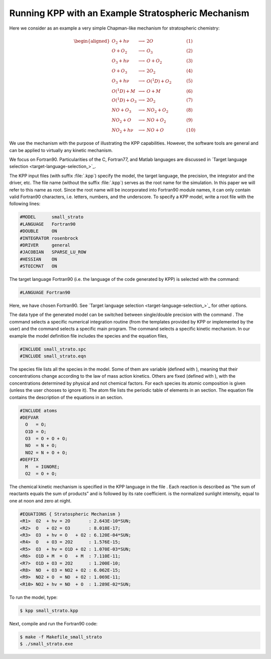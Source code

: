 .. _running-kpp-with-an-example-mechanism:

###################################################
Running KPP with an Example Stratospheric Mechanism
###################################################

Here we consider as an example a very simple Chapman-like mechanism for
stratospheric chemistry:

.. math::

   \begin{aligned}
   O_2    + h\nu   & \longrightarrow  & 2 O           & ~~~~~~~~~~ (1)\\
   O      + O_2    & \longrightarrow  & O_3           & ~~~~~~~~~~ (2)\\
   O_3    + h\nu   & \longrightarrow  & O      + O_2  & ~~~~~~~~~~ (3)\\
   O      + O_3    & \longrightarrow  & 2 O_2         & ~~~~~~~~~~ (4)\\
   O_3    + h\nu   & \longrightarrow  & O(^1D) + O_2  & ~~~~~~~~~~ (5)\\
   O(^1D) + M      & \longrightarrow  & O + M         & ~~~~~~~~~~ (6)\\
   O(^1D) + O_3    & \longrightarrow  & 2 O_2         & ~~~~~~~~~~ (7)\\
   NO     + O_3    & \longrightarrow  & NO_2   + O_2  & ~~~~~~~~~~ (8)\\
   NO_2   + O      & \longrightarrow  & NO     + O_2  & ~~~~~~~~~~ (9)\\
   NO_2   + h\nu   & \longrightarrow  & NO     + O    & ~~~~~~~~~~ (10)
   \end{aligned}

We use the mechanism with the purpose of illustrating the KPP
capabilities. However, the software tools are general and can be applied
to virtually any kinetic mechanism.

We focus on Fortran90. Particularities of the C, Fortran77, and Matlab
languages are discussed in `Target language selection
<target-language-selection_>`_. 

The KPP input files (with suffix :file:`.kpp`) specify the model, the
target language, the precision, the integrator and the driver, etc. The file
name (without the suffix :file:`.kpp`) serves as the root name for the
simulation. In this paper we will refer to this name as root. Since
the root name will be incorporated into Fortran90 module names, it can
only contain valid Fortran90 characters, i.e. letters, numbers, and the
underscore. To specify a KPP model, write a root file with the following lines: 

.. code-block:: console

   #MODEL      small_strato
   #LANGUAGE   Fortran90
   #DOUBLE     ON
   #INTEGRATOR rosenbrock
   #DRIVER     general
   #JACOBIAN   SPARSE_LU_ROW
   #HESSIAN    ON
   #STOICMAT   ON

The target language Fortran90 (i.e. the language of the code generated
by KPP) is selected with the command:

.. code-block:: console

   #LANGUAGE Fortran90

Here, we have chosen Fortran90. See `Target language selection
<target-language-selection_>`_ for other options. 

The data type of the generated model can be switched between
single/double precision with the command . The command selects a
specific numerical integration routine (from the templates provided by
KPP or implemented by the user) and the command selects a specific main
program. The command selects a specific kinetic mechanism. In our
example the model definition file includes the species and the equation
files,

.. code-block:: console

   #INCLUDE small_strato.spc
   #INCLUDE small_strato.eqn

The species file lists all the species in the model. Some of them are
variable (defined with ), meaning that their concentrations change
according to the law of mass action kinetics. Others are fixed (defined
with ), with the concentrations determined by physical and not chemical
factors. For each species its atomic composition is given (unless the
user chooses to ignore it). The atom file lists the periodic table of
elements in an section. The equation file contains the description of
the equations in an section.

.. code-block:: console

   #INCLUDE atoms
   #DEFVAR
     O   = O;
     O1D = O;
     O3  = O + O + O;
     NO  = N + O;
     NO2 = N + O + O;
   #DEFFIX
     M   = IGNORE;
     O2  = O + O;

The chemical kinetic mechanism is specified in the KPP language in the
file . Each reaction is described as “the sum of reactants equals the
sum of products” and is followed by its rate coefficient. is the
normalized sunlight intensity, equal to one at noon and zero at night.

.. code-block:: console

   #EQUATIONS { Stratospheric Mechanism }
   <R1>  O2  + hv = 2O       : 2.643E-10*SUN;
   <R2>  O   + O2 = O3       : 8.018E-17;
   <R3>  O3  + hv = O   + O2 : 6.120E-04*SUN;
   <R4>  O   + O3 = 2O2      : 1.576E-15;
   <R5>  O3  + hv = O1D + O2 : 1.070E-03*SUN;
   <R6>  O1D + M  = O   + M  : 7.110E-11;
   <R7>  O1D + O3 = 2O2      : 1.200E-10;
   <R8>  NO  + O3 = NO2 + O2 : 6.062E-15;
   <R9>  NO2 + O  = NO  + O2 : 1.069E-11;
   <R10> NO2 + hv = NO  + O  : 1.289E-02*SUN;

To run the model, type:

.. code-block:: console

   $ kpp small_strato.kpp

Next, compile and run the Fortran90 code:

.. code-block:: console

   $ make -f Makefile_small_strato
   $ ./small_strato.exe
